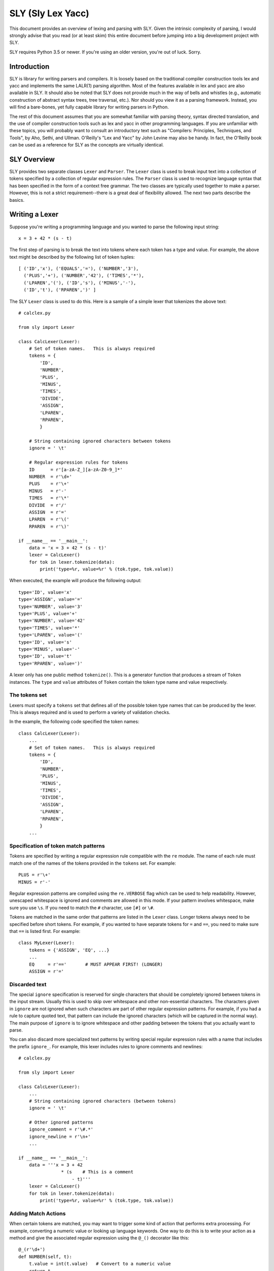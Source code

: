 SLY (Sly Lex Yacc)
==================

This document provides an overview of lexing and parsing with SLY.
Given the intrinsic complexity of parsing, I would strongly advise 
that you read (or at least skim) this entire document before jumping
into a big development project with SLY.  

SLY requires Python 3.5 or newer.  If you're using an older version,
you're out of luck. Sorry.

Introduction
------------
SLY is library for writing parsers and compilers.  It is loosely
based on the traditional compiler construction tools lex and yacc
and implements the same LALR(1) parsing algorithm.  Most of the
features available in lex and yacc are also available in SLY.
It should also be noted that SLY does not provide much in
the way of bells and whistles (e.g., automatic construction of
abstract syntax trees, tree traversal, etc.). Nor should you view it
as a parsing framework. Instead, you will find a bare-bones, yet
fully capable library for writing parsers in Python.

The rest of this document assumes that you are somewhat familiar with
parsing theory, syntax directed translation, and the use of compiler
construction tools such as lex and yacc in other programming
languages. If you are unfamiliar with these topics, you will probably
want to consult an introductory text such as "Compilers: Principles,
Techniques, and Tools", by Aho, Sethi, and Ullman.  O'Reilly's "Lex
and Yacc" by John Levine may also be handy.  In fact, the O'Reilly book can be
used as a reference for SLY as the concepts are virtually identical.

SLY Overview
------------

SLY provides two separate classes ``Lexer`` and ``Parser``.  The
``Lexer`` class is used to break input text into a collection of
tokens specified by a collection of regular expression rules.  The
``Parser`` class is used to recognize language syntax that has been
specified in the form of a context free grammar.    The two classes
are typically used together to make a parser.  However, this is not
a strict requirement--there is a great deal of flexibility allowed.
The next two parts describe the basics.

Writing a Lexer
---------------

Suppose you're writing a programming language and you wanted to parse the
following input string::

    x = 3 + 42 * (s - t)

The first step of parsing is to break the text into tokens where
each token has a type and value. For example, the above text might be
described by the following list of token tuples::

    [ ('ID','x'), ('EQUALS','='), ('NUMBER','3'), 
      ('PLUS','+'), ('NUMBER','42'), ('TIMES','*'),
      ('LPAREN','('), ('ID','s'), ('MINUS','-'),
      ('ID','t'), ('RPAREN',')' ]

The SLY ``Lexer`` class is used to do this.   Here is a sample of a simple
lexer that tokenizes the above text::

    # calclex.py

    from sly import Lexer

    class CalcLexer(Lexer):
        # Set of token names.   This is always required
        tokens = {
            'ID',       
            'NUMBER',
            'PLUS',
            'MINUS',
            'TIMES',
            'DIVIDE',
            'ASSIGN',
            'LPAREN',
            'RPAREN',
            }

        # String containing ignored characters between tokens
        ignore = ' \t'

        # Regular expression rules for tokens
        ID      = r'[a-zA-Z_][a-zA-Z0-9_]*'
        NUMBER  = r'\d+'
        PLUS    = r'\+'
        MINUS   = r'-'
        TIMES   = r'\*'
        DIVIDE  = r'/'
        ASSIGN  = r'='
        LPAREN  = r'\('
        RPAREN  = r'\)'

    if __name__ == '__main__':
        data = 'x = 3 + 42 * (s - t)'
        lexer = CalcLexer()
        for tok in lexer.tokenize(data):
            print('type=%r, value=%r' % (tok.type, tok.value))

When executed, the example will produce the following output::

    type='ID', value='x'
    type='ASSIGN', value='='
    type='NUMBER', value='3'
    type='PLUS', value='+'
    type='NUMBER', value='42'
    type='TIMES', value='*'
    type='LPAREN', value='('
    type='ID', value='s'
    type='MINUS', value='-'
    type='ID', value='t'
    type='RPAREN', value=')'

A lexer only has one public method ``tokenize()``.  This is a generator
function that produces a stream of ``Token`` instances.
The ``type`` and ``value`` attributes of ``Token`` contain the
token type name and value respectively.  

The tokens set
^^^^^^^^^^^^^^^

Lexers must specify a ``tokens`` set that defines all of the possible
token type names that can be produced by the lexer.  This is always
required and is used to perform a variety of validation checks.

In the example, the following code specified the token names::

    class CalcLexer(Lexer):
        ...
        # Set of token names.   This is always required
        tokens = {
            'ID',
            'NUMBER',
            'PLUS',
            'MINUS',
            'TIMES',
            'DIVIDE',
            'ASSIGN',
            'LPAREN',
            'RPAREN',
            }
        ...

Specification of token match patterns
^^^^^^^^^^^^^^^^^^^^^^^^^^^^^^^^^^^^^

Tokens are specified by writing a regular expression rule compatible
with the ``re`` module.  The name of each rule must match one of the
names of the tokens provided in the ``tokens`` set.  For example::

    PLUS = r'\+'
    MINUS = r'-'

Regular expression patterns are compiled using the ``re.VERBOSE`` flag
which can be used to help readability.  However, 
unescaped whitespace is ignored and comments are allowed in this mode.
If your pattern involves whitespace, make sure you use ``\s``.  If you
need to match the ``#`` character, use ``[#]`` or ``\#``.

Tokens are matched in the same order that patterns are listed in the
``Lexer`` class.  Longer tokens always need to be specified before
short tokens.  For example, if you wanted to have separate tokens for
``=`` and ``==``, you need to make sure that ``==`` is listed first.  For
example::

    class MyLexer(Lexer):
        tokens = {'ASSIGN', 'EQ', ...}
        ...
        EQ     = r'=='       # MUST APPEAR FIRST! (LONGER)
        ASSIGN = r'='

Discarded text
^^^^^^^^^^^^^^

The special ``ignore`` specification is reserved for single characters
that should be completely ignored between tokens in the input stream.
Usually this is used to skip over whitespace and other non-essential
characters.  The characters given in ``ignore`` are not ignored when
such characters are part of other regular expression patterns.  For
example, if you had a rule to capture quoted text, that pattern can
include the ignored characters (which will be captured in the normal
way).  The main purpose of ``ignore`` is to ignore whitespace and
other padding between the tokens that you actually want to parse.

You can also discard more specialized text patterns by writing special
regular expression rules with a name that includes the prefix
``ignore_``.  For example, this lexer includes rules to ignore
comments and newlines::

    # calclex.py

    from sly import Lexer

    class CalcLexer(Lexer):
        ...
        # String containing ignored characters (between tokens)
        ignore = ' \t'

        # Other ignored patterns
        ignore_comment = r'\#.*'
        ignore_newline = r'\n+'
        ...

    if __name__ == '__main__':
        data = '''x = 3 + 42 
                    * (s    # This is a comment 
                        - t)'''
        lexer = CalcLexer()
        for tok in lexer.tokenize(data):
            print('type=%r, value=%r' % (tok.type, tok.value))


Adding Match Actions
^^^^^^^^^^^^^^^^^^^^

When certain tokens are matched, you may want to trigger some kind of
action that performs extra processing.  For example, converting
a numeric value or looking up language keywords.  One way to do this
is to write your action as a method and give the associated regular
expression using the ``@_()`` decorator like this::

    @_(r'\d+')
    def NUMBER(self, t):
        t.value = int(t.value)   # Convert to a numeric value
        return t

The method always takes a single argument which is an instance of
type ``Token``.  By default, ``t.type`` is set to the name of the token
(e.g., ``'NUMBER'``).  The function can change the token type and
value as it sees appropriate.  When finished, the resulting token
object should be returned as a result. If no value is returned by the
function, the token is discarded and the next token read.

The ``@_()`` decorator is defined automatically within the ``Lexer``
class--you don't need to do any kind of special import for it. 
It can also accept multiple regular expression rules. For example::

    @_(r'0x[0-9a-fA-F]+',
       r'\d+')
    def NUMBER(self, t):
        if t.value.startswith('0x'):
            t.value = int(t.value[2:], 16)
        else:
            t.value = int(t.value)
        return t

Instead of using the ``@_()`` decorator, you can also write a method
that matches the same name as a token previously specified as a
string. For example::

    ID = r'[a-zA-Z_][a-zA-Z0-9_]*'
    ...
    def ID(self, t):
        reserved = { 'if', 'else', 'while', 'for' }
        if t.value in reserved:
             t.type = t.value.upper()
        return t

This is potentially useful trick for debugging a lexer.  You can temporarily
attach a method a token and have it execute when the token is encountered.
If you later take the method away, the lexer will revert back to its original
behavior.

Line numbers and position tracking
^^^^^^^^^^^^^^^^^^^^^^^^^^^^^^^^^^

By default, lexers know nothing about line numbers.  This is because
they don't know anything about what constitutes a "line" of input
(e.g., the newline character or even if the input is textual data).
To update this information, you need to add a special rule for newlines.
Promote the ``ignore_newline`` rule to a method like this::

    # Define a rule so we can track line numbers
    @_(r'\n+')
    def ignore_newline(self, t):
        self.lineno += len(t.value)

Within the rule, the lineno attribute of the lexer is now updated.
After the line number is updated, the token is discarded since nothing
is returned.

Lexers do not perform and kind of automatic column tracking.  However,
it does record positional information related to each token in the token's
``index`` attribute.  Using this, it is usually possible to compute
column information as a separate step.  For instance, you can search
backwards until you reach the previous newline::

    # Compute column. 
    #     input is the input text string
    #     token is a token instance
    def find_column(text, token):
        last_cr = text.rfind('\n', 0, token.index)
        if last_cr < 0:
            last_cr = 0
        column = (token.index - last_cr) + 1
        return column

Since column information is often only useful in the context of error
handling, calculating the column position can be performed when needed
as opposed to including it on each token.

Literal characters
^^^^^^^^^^^^^^^^^^

Literal characters can be specified by defining a set
``literals`` in the class.  For example::

     class MyLexer(Lexer):
         ...
         literals = { '+','-','*','/' }
         ...

A literal character is a *single character* that is returned "as
is" when encountered by the lexer.  Literals are checked after all of
the defined regular expression rules.  Thus, if a rule starts with one
of the literal characters, it will always take precedence.

When a literal token is returned, both its ``type`` and ``value``
attributes are set to the character itself. For example, ``'+'``.

It's possible to write token methods that perform additional actions
when literals are matched.  However, you'll need to set the token type
appropriately. For example::

     class MyLexer(Lexer):

          literals = { '{', '}' }

          def __init__(self):
              self.nesting_level = 0

          @_(r'\{')
          def lbrace(self, t):
              t.type = '{'      # Set token type to the expected literal
	      self.nesting_level += 1
              return t

          @_(r'\}')
          def rbrace(t):
              t.type = '}'      # Set token type to the expected literal
	      self.nesting_level -=1
              return t

Error handling
^^^^^^^^^^^^^^

If a bad character is encountered while lexing, tokenizing will stop.
However, you can add an ``error()`` method to handle lexing errors
that occur when illegal characters are detected.  The error method
receives a string containing all remaining untokenized text.  A
typical handler might look at this text and skip ahead in some manner.
For example::

    class MyLexer(Lexer):
        ...
        # Error handling rule
        def error(self, value):
            print("Illegal character '%s'" % value[0])
            self.index += 1

In this case, we print the offending character and skip ahead
one character by updating the lexer position.   Error handling in a
parser is often a hard problem.  An error handler might scan ahead
to a logical synchronization point such as a semicolon, a blank line,
or similar landmark.

A More Complete Example
^^^^^^^^^^^^^^^^^^^^^^^

Here is a more complete example that puts many of these concepts 
into practice::

    # calclex.py

    from sly import Lexer
 
    class CalcLexer(Lexer):
        # Set of reserved names (language keywords)
        reserved_words = { 'WHILE', 'IF', 'ELSE', 'PRINT' }

        # Set of token names.   This is always required
        tokens = {
            'NUMBER',
            'ID',
            'PLUS',
            'MINUS',
            'TIMES',
            'DIVIDE',
            'ASSIGN',
            'EQ',
            'LT',
            'LE',
            'GT',
            'GE',
            'NE',
            *reserved_words,
            } 

        literals = { '(', ')', '{', '}', ';' }

        # String containing ignored characters
        ignore = ' \t'

        # Regular expression rules for tokens
        PLUS    = r'\+'
        MINUS   = r'-'
        TIMES   = r'\*'
        DIVIDE  = r'/'
        EQ      = r'=='
        ASSIGN  = r'='
        LE      = r'<='
        LT      = r'<'
        GE      = r'>='
        GT      = r'>'
        NE      = r'!='
    
        @_(r'\d+')
        def NUMBER(self, t):
            t.value = int(t.value)
            return t

        @_(r'[a-zA-Z_][a-zA-Z0-9_]*')
        def ID(self, t):
            # Check if name matches a reserved word (change token type if true)
            if t.value.upper() in self.reserved_words:
                t.type = t.value.upper()
            return t

        ignore_comment = r'\#.*'

        # Line number tracking
        @_(r'\n+')
        def ignore_newline(self, t):
            self.lineno += t.value.count('\n')

        def error(self, value):
            print('Line %d: Bad character %r' % (self.lineno, value[0]))
            self.index += 1

    if __name__ == '__main__':
        data = '''
    # Counting
    x = 0;
    while (x < 10) {
        print x:
        x = x + 1;
    }
    '''
        lexer = CalcLexer()
        for tok in lexer.tokenize(data):
            print(tok)

If you run this code, you'll get output that looks like this::

    Token(ID, 'x', 3, 12)
    Token(ASSIGN, '=', 3, 14)
    Token(NUMBER, 0, 3, 16)
    Token(;, ';', 3, 17)
    Token(WHILE, 'while', 4, 19)
    Token((, '(', 4, 25)
    Token(ID, 'x', 4, 26)
    Token(LT, '<', 4, 28)
    Token(NUMBER, 10, 4, 30)
    Token(), ')', 4, 32)
    Token({, '{', 4, 34)
    Token(PRINT, 'print', 5, 40)
    Token(ID, 'x', 5, 46)
    Line 5: Bad character ':'
    Token(ID, 'x', 6, 53)
    Token(ASSIGN, '=', 6, 55)
    Token(ID, 'x', 6, 57)
    Token(PLUS, '+', 6, 59)
    Token(NUMBER, 1, 6, 61)
    Token(;, ';', 6, 62)
    Token(}, '}', 7, 64)

Study this example closely.  It might take a bit to digest, but all of the
essential parts of writing a lexer are there. Tokens have to be specified
with regular expression rules. You can optionally attach actions that
execute when certain patterns are encountered.  Certain features such as
character literals are there mainly for convenience, saving you the trouble
of writing separate regular expression rules. You can also add error handling.

Writing a Parser
----------------

The ``Parser`` class is used to parse language syntax.  Before showing
an example, there are a few important bits of background that must be
covered.

Parsing Background
^^^^^^^^^^^^^^^^^^
When writing a parser, *syntax* is usually specified in terms of a BNF
grammar.  For example, if you wanted to parse simple arithmetic
expressions, you might first write an unambiguous grammar
specification like this::

    expr       : expr + term
               | expr - term
               | term
 
    term       : term * factor
               | term / factor
               | factor

    factor     : NUMBER
               | ( expr )

In the grammar, symbols such as ``NUMBER``, ``+``, ``-``, ``*``, and
``/`` are known as *terminals* and correspond to raw input tokens.
Identifiers such as ``term`` and ``factor`` refer to grammar rules
comprised of a collection of terminals and other rules.  These
identifiers are known as *non-terminals*.  The separation of the
grammar into different levels (e.g., ``expr`` and ``term``) encodes
the operator precedence rules for the different operations. In this
case, multiplication and division have higher precedence than addition
and subtraction.

The semantics of what happens during parsing is often specified using
a technique known as syntax directed translation.  In syntax directed
translation, the symbols in the grammar become a kind of
object. Values can be attached each symbol and operations carried out
on those values when different grammar rules are recognized.  For
example, given the expression grammar above, you might write the
specification for the operation of a simple calculator like this::

    Grammar                   Action
    ------------------------  -------------------------------- 
    expr0   : expr1 + term    expr0.val = expr1.val + term.val
            | expr1 - term    expr0.val = expr1.val - term.val
            | term            expr0.val = term.val

    term0   : term1 * factor  term0.val = term1.val * factor.val
            | term1 / factor  term0.val = term1.val / factor.val
            | factor          term0.val = factor.val

    factor  : NUMBER          factor.val = int(NUMBER.val)
            | ( expr )        factor.val = expr.val

In this grammar, new values enter via the ``NUMBER`` token.  Those
values then propagate according to the actions described above.  For
example, ``factor.val = int(NUMBER.val)`` propagates the value from
``NUMBER`` to ``factor``.  ``term0.val = factor.val`` propagates the
value from ``factor`` to ``term``.  Rules such as ``expr0.val =
expr1.val + term1.val`` combine and propagate values further. Just to 
illustrate, here is how values propagate in the expression ``2 + 3 * 4``::

     NUMBER.val=2 + NUMBER.val=3 * NUMBER.val=4    # NUMBER -> factor
     factor.val=2 + NUMBER.val=3 * NUMBER.val=4    # factor -> term
     term.val=2 + NUMBER.val=3 * NUMBER.val=4      # term -> expr
     expr.val=2 + NUMBER.val=3 * NUMBER.val=4      # NUMBER -> factor
     expr.val=2 + factor.val=3 * NUMBER.val=4      # factor -> term
     expr.val=2 + term.val=3 * NUMBER.val=4        # NUMBER -> factor
     expr.val=2 + term.val=3 * factor.val=4        # term * factor -> term
     expr.val=2 + term.val=12                      # expr + term -> expr
     expr.val=14                                   

SLY uses a parsing technique known as LR-parsing or shift-reduce
parsing.  LR parsing is a bottom up technique that tries to recognize
the right-hand-side of various grammar rules.  Whenever a valid
right-hand-side is found in the input, the appropriate action method
is triggered and the grammar symbols on right hand side are replaced
by the grammar symbol on the left-hand-side.

LR parsing is commonly implemented by shifting grammar symbols onto a
stack and looking at the stack and the next input token for patterns
that match one of the grammar rules.  The details of the algorithm can
be found in a compiler textbook, but the following example illustrates
the steps that are performed when parsing the expression ``3 + 5 * (10
- 20)`` using the grammar defined above.  In the example, the special
symbol ``$`` represents the end of input::

    Step Symbol Stack           Input Tokens            Action
    ---- ---------------------  ---------------------   -------------------------------
    1                           3 + 5 * ( 10 - 20 )$    Shift 3
    2    3                        + 5 * ( 10 - 20 )$    Reduce factor : NUMBER
    3    factor                   + 5 * ( 10 - 20 )$    Reduce term   : factor
    4    term                     + 5 * ( 10 - 20 )$    Reduce expr : term
    5    expr                     + 5 * ( 10 - 20 )$    Shift +
    6    expr +                     5 * ( 10 - 20 )$    Shift 5
    7    expr + 5                     * ( 10 - 20 )$    Reduce factor : NUMBER
    8    expr + factor                * ( 10 - 20 )$    Reduce term   : factor
    9    expr + term                  * ( 10 - 20 )$    Shift *
    10   expr + term *                  ( 10 - 20 )$    Shift (
    11   expr + term * (                  10 - 20 )$    Shift 10
    12   expr + term * ( 10                  - 20 )$    Reduce factor : NUMBER
    13   expr + term * ( factor              - 20 )$    Reduce term : factor
    14   expr + term * ( term                - 20 )$    Reduce expr : term
    15   expr + term * ( expr                - 20 )$    Shift -
    16   expr + term * ( expr -                20 )$    Shift 20
    17   expr + term * ( expr - 20                )$    Reduce factor : NUMBER
    18   expr + term * ( expr - factor            )$    Reduce term : factor
    19   expr + term * ( expr - term              )$    Reduce expr : expr - term
    20   expr + term * ( expr                     )$    Shift )
    21   expr + term * ( expr )                    $    Reduce factor : (expr)
    22   expr + term * factor                      $    Reduce term : term * factor
    23   expr + term                               $    Reduce expr : expr + term
    24   expr                                      $    Reduce expr
    25                                             $    Success!

When parsing the expression, an underlying state machine and the
current input token determine what happens next.  If the next token
looks like part of a valid grammar rule (based on other items on the
stack), it is generally shifted onto the stack.  If the top of the
stack contains a valid right-hand-side of a grammar rule, it is
usually "reduced" and the symbols replaced with the symbol on the
left-hand-side.  When this reduction occurs, the appropriate action is
triggered (if defined).  If the input token can't be shifted and the
top of stack doesn't match any grammar rules, a syntax error has
occurred and the parser must take some kind of recovery step (or bail
out).  A parse is only successful if the parser reaches a state where
the symbol stack is empty and there are no more input tokens.

It is important to note that the underlying implementation is built
around a large finite-state machine that is encoded in a collection of
tables. The construction of these tables is non-trivial and
beyond the scope of this discussion.  However, subtle details of this
process explain why, in the example above, the parser chooses to shift
a token onto the stack in step 9 rather than reducing the
rule ``expr : expr + term``.

Parsing Example
^^^^^^^^^^^^^^^
Suppose you wanted to make a grammar for evaluating simple arithmetic
expressions as previously described.  Here is how you would do it with
SLY::

    from sly import Parser
    from calclex import CalcLexer

    class CalcParser(Parser):
        # Get the token list from the lexer (required)
        tokens = CalcLexer.tokens

        # Grammar rules and actions
        @_('expr PLUS term')
        def expr(self, p):
            return p[0] + p[2]

        @_('expr MINUS term')
        def expr(self, p):
            return p[0] - p[2]

        @_('term')
        def expr(self, p):
            return p[0]

        @_('term TIMES factor')
        def term(self, p):
            return p[0] * p[2]

        @_('term DIVIDE factor')
        def term(self, p):
            return p[0] / p[2]

        @_('factor')
        def term(self, p):
            return p[0]

        @_('NUMBER')
        def factor(self, p):
            return p[0]

        @_('LPAREN expr RPAREN')
        def factor(self, p):
            return p[1]

    if __name__ == '__main__':
        lexer = CalcLexer()
        parser = CalcParser()

        while True:
            try:
                text = input('calc > ')
                result = parser.parse(lexer.tokenize(text))
                print(result)
            except EOFError:
                break

In this example, each grammar rule is defined by a method that's been
decorated by ``@_(rule)`` decorator.  The very first grammar rule
defines the top of the parse (the first rule listed in a BNF grammar).
The name of each method must match the name of the grammar rule being
parsed.  The argument to the ``@_()`` decorator is a string describing
the right-hand-side of the grammar.  Thus, a grammar rule like this::

    expr : expr PLUS term

becomes a method like this::

    @_('expr PLUS term')
    def expr(self, p):
        ...

The method is triggered when that grammar rule is recognized on the
input.  As an argument, the method receives a sequence of grammar symbol
values ``p`` that is accessed as an array of symbols.  The mapping between
elements of ``p`` and the grammar rule is as shown here::

    #   p[0] p[1] p[2]   
    #    |    |    |
    @_('expr PLUS term')
    def expr(self, p):
        ...

For tokens, the value of the corresponding ``p[i]`` is the *same* as
the ``p.value`` attribute assigned to tokens in the lexer module.  For
non-terminals, the value is whatever was returned by the methods
defined for that rule.

Within each rule, you return a value that becomes associated with that
grammar symbol elsewhere. In the example shown, rules are carrying out
the evaluation of an arithmetic expression::

    @_('expr PLUS term')
    def expr(self, p):
        return p[0] + p[2]

There are many other kinds of things that might happen in a rule
though. For example, a rule might construct part of a parse tree
instead::

    @_('expr PLUS term')
    def expr(self, p):
        return ('+', p[0], p[2])

or perhaps create an instance related to an abstract syntax tree::

    class BinOp(object):
        def __init__(self, op, left, right):
            self.op = op
            self.left = left
            self.right = right

    @_('expr PLUS term')
    def expr(self, p):
        return BinOp('+', p[0], p[2])

The key thing is that the method returns the value that's going to
be attached to the symbol "expr" in this case.  This is the propagation
of values that was described in the previous section.

Combining Grammar Rule Functions
^^^^^^^^^^^^^^^^^^^^^^^^^^^^^^^^

When grammar rules are similar, they can be combined into a single method.
For example, suppose you had two rules that were constructing a parse tree::

    @_('expr PLUS term')
    def expr(self, p):
        return ('+', p[0], p[2])

    @_('expr MINUS term')
    def expr(self, p):
        return ('-', p[0], p[2])

Instead of writing two functions, you might write a single function like this::

    @_('expr PLUS term',
       'expr MINUS term')
    def expr(self, p):
        return (p[1], p[0], p[2])

In general, the ``@_()`` decorator for any given method can list
multiple grammar rules.  When combining grammar rules into a single
function though, it is usually a good idea for all of the rules to
have a similar structure (e.g., the same number of terms).  Otherwise,
the corresponding action code may end up being more complicated than
necessary.

Character Literals
^^^^^^^^^^^^^^^^^^

If desired, a grammar may contain tokens defined as single character
literals.  For example::

    @_('expr "+" term')
    def expr(self, p):
        return p[0] + p[2]

    @_('expr "-" term')
    def expr(self, p):
        return p[0] - p[2]

A character literal must be enclosed in quotes such as ``"+"``.  In
addition, if literals are used, they must be declared in the
corresponding lexer class through the use of a special ``literals``
declaration::

    class CalcLexer(Lexer):
        ...
        literals = { '+','-','*','/' }
        ...

Character literals are limited to a single character.  Thus, it is not
legal to specify literals such as ``<=`` or ``==``.  For this, use the
normal lexing rules (e.g., define a rule such as ``LE = r'<='``).

Empty Productions
^^^^^^^^^^^^^^^^^

If you need an empty production, define a special rule like this::

    @_('')
    def empty(self, p):
        pass

Now to use the empty production elsewhere, use the name 'empty' as a symbol.  For
example, suppose you need to encode a rule that involved an optional item like this::

    spam : optitem grok

    optitem : item
            | empty


You would encode the rules in SLY as follows::

    @_('optitem grok')
    def spam(self, p):
        ...

    @_('item')
    def optitem(self, p):
        ...

    @_('empty')
    def optitem(self, p):
        ...

Note: You could write empty rules anywhere by specifying an empty
string. However,writing an "empty" rule and using "empty" to denote an
empty production may be easier to read and more clearly state your
intention.

Dealing With Ambiguous Grammars
^^^^^^^^^^^^^^^^^^^^^^^^^^^^^^^

The expression grammar given in the earlier example has been written
in a special format to eliminate ambiguity.  However, in many
situations, it is extremely difficult or awkward to write grammars in
this format.  A much more natural way to express the grammar is in a
more compact form like this::

    expr : expr PLUS expr
         | expr MINUS expr
         | expr TIMES expr
         | expr DIVIDE expr
         | LPAREN expr RPAREN
         | NUMBER

Unfortunately, this grammar specification is ambiguous.  For example,
if you are parsing the string "3 * 4 + 5", there is no way to tell how
the operators are supposed to be grouped.  For example, does the
expression mean "(3 * 4) + 5" or is it "3 * (4+5)"?

When an ambiguous grammar is given, you will get messages about
"shift/reduce conflicts" or "reduce/reduce conflicts".  A shift/reduce
conflict is caused when the parser generator can't decide whether or
not to reduce a rule or shift a symbol on the parsing stack.  For
example, consider the string "3 * 4 + 5" and the internal parsing
stack::

    Step Symbol Stack  Input Tokens       Action
    ---- ------------- ----------------   -------------------------------
    1    $                   3 * 4 + 5$   Shift 3
    2    $ 3                   * 4 + 5$   Reduce : expr : NUMBER
    3    $ expr                * 4 + 5$   Shift *
    4    $ expr *                4 + 5$   Shift 4
    5    $ expr * 4                + 5$   Reduce: expr : NUMBER
    6    $ expr * expr             + 5$   SHIFT/REDUCE CONFLICT ????

In this case, when the parser reaches step 6, it has two options.  One
is to reduce the rule ``expr : expr * expr`` on the stack.  The other
option is to shift the token ``+`` on the stack.  Both options are
perfectly legal from the rules of the context-free-grammar.

By default, all shift/reduce conflicts are resolved in favor of
shifting.  Therefore, in the above example, the parser will always
shift the ``+`` instead of reducing.  Although this strategy works in
many cases (for example, the case of "if-then" versus "if-then-else"),
it is not enough for arithmetic expressions.  In fact, in the above
example, the decision to shift ``+`` is completely wrong---we should
have reduced ``expr * expr`` since multiplication has higher
mathematical precedence than addition.

To resolve ambiguity, especially in expression grammars, SLY allows
individual tokens to be assigned a precedence level and associativity.
This is done by adding a variable ``precedence`` to the parser class
like this::

    class CalcParser(Parser):
        ...
        precedence = (
           ('left', 'PLUS', 'MINUS'),
           ('left', 'TIMES', 'DIVIDE'),
        )
        ...

This declaration specifies that ``PLUS``/``MINUS`` have the
same precedence level and are left-associative and that
``TIMES``/``DIVIDE`` have the same precedence and are
left-associative.  Within the ``precedence`` declaration, tokens
are ordered from lowest to highest precedence. Thus, this declaration
specifies that ``TIMES``/``DIVIDE`` have higher precedence
than ``PLUS``/``MINUS`` (since they appear later in the
precedence specification).

The precedence specification works by associating a numerical
precedence level value and associativity direction to the listed
tokens.  For example, in the above example you get::

    PLUS      : level = 1,  assoc = 'left'
    MINUS     : level = 1,  assoc = 'left'
    TIMES     : level = 2,  assoc = 'left'
    DIVIDE    : level = 2,  assoc = 'left'

These values are then used to attach a numerical precedence value and
associativity direction to each grammar rule. *This is always
determined by looking at the precedence of the right-most terminal
symbol.*  For example::

    expr : expr PLUS expr           # level = 1, left
         | expr MINUS expr          # level = 1, left
         | expr TIMES expr          # level = 2, left
         | expr DIVIDE expr         # level = 2, left
         | LPAREN expr RPAREN       # level = None (not specified)
         | NUMBER                   # level = None (not specified)

When shift/reduce conflicts are encountered, the parser generator
resolves the conflict by looking at the precedence rules and
associativity specifiers.

1. If the current token has higher precedence than the rule on the stack, it is shifted.

2. If the grammar rule on the stack has higher precedence, the rule is reduced.

3. If the current token and the grammar rule have the same precedence,
   the rule is reduced for left associativity, whereas the token is
   shifted for right associativity.

4. If nothing is known about the precedence, shift/reduce conflicts
   are resolved in favor of shifting (the default).

For example, if ``expr PLUS expr`` has been parsed and the
next token is ``TIMES``, the action is going to be a shift because
``TIMES`` has a higher precedence level than ``PLUS``.  On the other hand,
if ``expr TIMES expr`` has been parsed and the next token is
``PLUS``, the action is going to be reduce because ``PLUS`` has a lower
precedence than ``TIMES.``

When shift/reduce conflicts are resolved using the first three
techniques (with the help of precedence rules), SLY will
report no errors or conflicts in the grammar.

One problem with the precedence specifier technique is that it is
sometimes necessary to change the precedence of an operator in certain
contexts.  For example, consider a unary-minus operator in ``3 + 4 *
-5``.  Mathematically, the unary minus is normally given a very high
precedence--being evaluated before the multiply.  However, in our
precedence specifier, ``MINUS`` has a lower precedence than ``TIMES``.  To
deal with this, precedence rules can be given for so-called "fictitious tokens"
like this::

    class CalcParser(Parser):
        ...
        precedence = (
            ('left', 'PLUS', 'MINUS'),
            ('left', 'TIMES', 'DIVIDE'),
            ('right', 'UMINUS'),            # Unary minus operator
        )

Now, in the grammar file, you write the unary minus rule like this::

        @_('MINUS expr %prec UMINUS')
        def expr(p):
           p[0] = -p[2]

In this case, ``%prec UMINUS`` overrides the default rule precedence--setting it to that
of ``UMINUS`` in the precedence specifier.

At first, the use of ``UMINUS`` in this example may appear very confusing.
``UMINUS`` is not an input token or a grammar rule.  Instead, you should
think of it as the name of a special marker in the precedence table.
When you use the ``%prec`` qualifier, you're telling SLY
that you want the precedence of the expression to be the same as for
this special marker instead of the usual precedence.

It is also possible to specify non-associativity in the ``precedence``
table. This is used when you *don't* want operations to chain
together.  For example, suppose you wanted to support comparison
operators like ``<`` and ``>`` but you didn't want combinations like
``a < b < c``.  To do this, specify the precedence rules like this::

    class MyParser(Parser):
         ...
         precedence = (
              ('nonassoc', 'LESSTHAN', 'GREATERTHAN'),  # Nonassociative operators
              ('left', 'PLUS', 'MINUS'),
              ('left', 'TIMES', 'DIVIDE'),
              ('right', 'UMINUS'),            # Unary minus operator
         )

If you do this, the occurrence of input text such as ``a < b < c``
will result in a syntax error.  However, simple expressions such as
``a < b`` will still be fine.

Reduce/reduce conflicts are caused when there are multiple grammar
rules that can be applied to a given set of symbols.  This kind of
conflict is almost always bad and is always resolved by picking the
rule that appears first in the grammar file.   Reduce/reduce conflicts
are almost always caused when different sets of grammar rules somehow
generate the same set of symbols.  For example::

    assignment :  ID EQUALS NUMBER
               |  ID EQUALS expr
           
    expr       : expr PLUS expr
               | expr MINUS expr
               | expr TIMES expr
               | expr DIVIDE expr
               | LPAREN expr RPAREN
               | NUMBER

In this case, a reduce/reduce conflict exists between these two rules::

    assignment  : ID EQUALS NUMBER
    expr        : NUMBER

For example, if you're parsing ``a = 5``, the parser can't figure out if this
is supposed to be reduced as ``assignment : ID EQUALS NUMBER`` or
whether it's supposed to reduce the 5 as an expression and then reduce
the rule ``assignment : ID EQUALS expr``.

It should be noted that reduce/reduce conflicts are notoriously
difficult to spot simply looking at the input grammar.  When a
reduce/reduce conflict occurs, SLY will try to help by
printing a warning message such as this::

    WARNING: 1 reduce/reduce conflict
    WARNING: reduce/reduce conflict in state 15 resolved using rule (assignment -> ID EQUALS NUMBER)
    WARNING: rejected rule (expression -> NUMBER)

This message identifies the two rules that are in conflict.  However,
it may not tell you how the parser arrived at such a state.  To try
and figure it out, you'll probably have to look at your grammar and
the contents of the parser debugging file with an appropriately high
level of caffeination (see the next section).

Parser Debugging
^^^^^^^^^^^^^^^^

Tracking down shift/reduce and reduce/reduce conflicts is one of the
finer pleasures of using an LR parsing algorithm.  To assist in
debugging, you can have SLY produce a debugging file when it
constructs the parsing tables.  Add a ``debugfile`` attribute to your
class like this::

    class CalcParser(Parser):
        debugfile = 'parser.out'
        ...

When present, this will write the entire grammar along with all parsing
states to the file you specify.  Each state of the parser is shown
as output that looks something like this::

    state 2
    
        (7) factor -> LPAREN . expr RPAREN
        (1) expr -> . term
        (2) expr -> . expr MINUS term
        (3) expr -> . expr PLUS term
        (4) term -> . factor
        (5) term -> . term DIVIDE factor
        (6) term -> . term TIMES factor
        (7) factor -> . LPAREN expr RPAREN
        (8) factor -> . NUMBER
        LPAREN          shift and go to state 2
        NUMBER          shift and go to state 3
    
        factor                         shift and go to state 1
        term                           shift and go to state 4
        expr                           shift and go to state 6

Each state keeps track of the grammar rules that might be in the
process of being matched at that point.  Within each rule, the "."
character indicates the current location of the parse within that
rule.  In addition, the actions for each valid input token are listed.
By looking at these rules (and with a little practice), you can
usually track down the source of most parsing conflicts.  It should
also be stressed that not all shift-reduce conflicts are bad.
However, the only way to be sure that they are resolved correctly is
to look at the debugging file.
  
Syntax Error Handling
^^^^^^^^^^^^^^^^^^^^^

If you are creating a parser for production use, the handling of
syntax errors is important.  As a general rule, you don't want a
parser to simply throw up its hands and stop at the first sign of
trouble.  Instead, you want it to report the error, recover if
possible, and continue parsing so that all of the errors in the input
get reported to the user at once.  This is the standard behavior found
in compilers for languages such as C, C++, and Java.

In SLY, when a syntax error occurs during parsing, the error is immediately
detected (i.e., the parser does not read any more tokens beyond the
source of the error).  However, at this point, the parser enters a
recovery mode that can be used to try and continue further parsing.
As a general rule, error recovery in LR parsers is a delicate
topic that involves ancient rituals and black-magic.   The recovery mechanism
provided by SLY is comparable to Unix yacc so you may want
consult a book like O'Reilly's "Lex and Yacc" for some of the finer details.

When a syntax error occurs, SLY performs the following steps:

1. On the first occurrence of an error, the user-defined ``error()``
   method is called with the offending token as an argument. However, if
   the syntax error is due to reaching the end-of-file, an argument of
   ``None`` is passed.  Afterwards, the parser enters an "error-recovery"
   mode in which it will not make future calls to ``error()`` until it
   has successfully shifted at least 3 tokens onto the parsing stack.

2. If no recovery action is taken in ``error()``, the offending
   lookahead token is replaced with a special ``error`` token.

3. If the offending lookahead token is already set to ``error``,
   the top item of the parsing stack is deleted.

4. If the entire parsing stack is unwound, the parser enters a restart
   state and attempts to start parsing from its initial state.

5. If a grammar rule accepts ``error`` as a token, it will be
   shifted onto the parsing stack.

6. If the top item of the parsing stack is ``error``, lookahead tokens
   will be discarded until the parser can successfully shift a new
   symbol or reduce a rule involving ``error``.

Recovery and resynchronization with error rules
~~~~~~~~~~~~~~~~~~~~~~~~~~~~~~~~~~~~~~~~~~~~~~~

The most well-behaved approach for handling syntax errors is to write
grammar rules that include the ``error`` token.  For example,
suppose your language had a grammar rule for a print statement like
this::

    @_('PRINT expr SEMI')
    def statement(self, p):
        ...

To account for the possibility of a bad expression, you might write an
additional grammar rule like this::

    @_('PRINT error SEMI')
    def statement(self, p):
        print("Syntax error in print statement. Bad expression")

In this case, the ``error`` token will match any sequence of
tokens that might appear up to the first semicolon that is
encountered.  Once the semicolon is reached, the rule will be
invoked and the ``error`` token will go away.

This type of recovery is sometimes known as parser resynchronization.
The ``error`` token acts as a wildcard for any bad input text and
the token immediately following ``error`` acts as a
synchronization token.

It is important to note that the ``error`` token usually does not
appear as the last token on the right in an error rule.  For example::

    @_('PRINT error')
    def statement(self, p):
        print("Syntax error in print statement. Bad expression")

This is because the first bad token encountered will cause the rule to
be reduced--which may make it difficult to recover if more bad tokens
immediately follow.    It's better to have some kind of landmark such as
a semicolon, closing parenthesese, or other token that can be used as
a synchronization point.

Panic mode recovery
~~~~~~~~~~~~~~~~~~~

An alternative error recovery scheme is to enter a panic mode recovery
in which tokens are discarded to a point where the parser might be
able to recover in some sensible manner.

Panic mode recovery is implemented entirely in the ``error()``
function.  For example, this function starts discarding tokens until
it reaches a closing '}'.  Then, it restarts the parser in its initial
state::

    def error(self, p):
        print("Whoa. You are seriously hosed.")
        if not p:
            print("End of File!")
            return

        # Read ahead looking for a closing '}'
        while True:
            tok = next(self.tokens, None)
            if not tok or tok.type == 'RBRACE': 
                break
        self.restart()

This function discards the bad token and tells the parser that
the error was ok::

    def error(self, p):
        if p:
             print("Syntax error at token", p.type)
             # Just discard the token and tell the parser it's okay.
             self.errok()
         else:
             print("Syntax error at EOF")

A few additional details about some of the attributes and methods being used:

- ``self.errok()``.  This resets the parser state so it doesn't think
  it's in error-recovery mode.  This will prevent an ``error`` token
  from being generated and will reset the internal error counters so
  that the next syntax error will call ``error()`` again.

- ``self.tokens``. This is the iterable sequence of tokens being parsed. Calling
  ``next(self.tokens)`` will force it to advance by one token.

- ``self.restart()``.  This discards the entire parsing stack and
  resets the parser to its initial state.

To supply the next lookahead token to the parser, ``error()`` can return a token.  This might be
useful if trying to synchronize on special characters.  For example::

    def error(self, tok):
        # Read ahead looking for a terminating ";"
        while True:
            tok = next(self.tokens, None)           # Get the next token
            if not tok or tok.type == 'SEMI': 
                break
            self.errok()

        # Return SEMI to the parser as the next lookahead token
        return tok  

When Do Syntax Errors Get Reported?
~~~~~~~~~~~~~~~~~~~~~~~~~~~~~~~~~~~

In most cases, SLY will handle errors as soon as a bad input token is
detected on the input.  However, be aware that SLY may choose to delay
error handling until after it has reduced one or more grammar rules
first.  This behavior might be unexpected, but it's related to special
states in the underlying parsing table known as "defaulted states."  A
defaulted state is parsing condition where the same grammar rule will
be reduced regardless of what valid token comes next on the input.
For such states, SLY chooses to go ahead and reduce the grammar rule
*without reading the next input token*.  If the next token is bad, SLY
will eventually get around to reading it and report a syntax error.
It's just a little unusual in that you might see some of your grammar
rules firing immediately prior to the syntax error.

General comments on error handling
~~~~~~~~~~~~~~~~~~~~~~~~~~~~~~~~~~

For normal types of languages, error recovery with error rules and
resynchronization characters is probably the most reliable
technique. This is because you can instrument the grammar to catch
errors at selected places where it is relatively easy to recover and
continue parsing.  Panic mode recovery is really only useful in
certain specialized applications where you might want to discard huge
portions of the input text to find a valid restart point.

Line Number and Position Tracking
^^^^^^^^^^^^^^^^^^^^^^^^^^^^^^^^^

Position tracking is often a tricky problem when writing compilers.
By default, SLY tracks the line number and position of all tokens.
The following attributes may be useful in a production rule:

- ``p.lineno``. Line number of the left-most terminal in a production.
- ``p.index``. Lexing index of the left-most terminal in a production.

For example::

    @_('expr PLUS expr')
    def expr(self, p):
        line   = p.lineno      # line number of the PLUS token
        index  = p.index       # Index of the PLUS token in input text


SLY doesn't propagate line number information to non-terminals. If you need
this, you'll need to store line number information yourself and propagate it
in AST nodes or some other data structure.

AST Construction
^^^^^^^^^^^^^^^^

SLY provides no special functions for constructing an abstract syntax
tree.  However, such construction is easy enough to do on your own.

A minimal way to construct a tree is to create and
propagate a tuple or list in each grammar rule function.   There
are many possible ways to do this, but one example is something
like this::

    @_('expr PLUS expr',
       'expr MINUS expr', 
       'expr TIMES expr',
       'expr DIVIDE expr')
    def expr(self, p):
        return ('binary-expression', p[1], p[0], p[2])

    @_('LPAREN expr RPAREN')
    def expr(self, p):
        return ('group-expression',p[1])

    @_('NUMBER')
    def expr(self, p):
        return ('number-expression', p[0])

Another approach is to create a set of data structure for different
kinds of abstract syntax tree nodes and create different node types
in each rule::

    class Expr: 
        pass

    class BinOp(Expr):
        def __init__(self, op, left, right)
            self.op = op
            self.left = left
            self.right = right

    class Number(Expr):
        def __init__(self, value):
            self.value = value

    @_('expr PLUS expr',
       'expr MINUS expr', 
       'expr TIMES expr',
       'expr DIVIDE expr')
    def expr(self, p):
        return BinOp(p[1], p[0], p[2])

    @_('LPAREN expr RPAREN')
    def expr(self, p):
        return p[1]

    @_('NUMBER')
    def expr(self, p):
        return Number(p[0])

The advantage to this approach is that it may make it easier to attach
more complicated semantics, type checking, code generation, and other
features to the node classes.

Changing the starting symbol
^^^^^^^^^^^^^^^^^^^^^^^^^^^^

Normally, the first rule found in a parser class defines the starting
grammar rule (top level rule).  To change this, supply a ``start``
specifier in your class.  For example::

    class CalcParser(Parser):
        start = 'foo'

        @_('A B')
        def bar(self, p):
            ...

        @_('bar X')
        def foo(self, p):     # Parsing starts here (start symbol above)
            ...

The use of a ``start`` specifier may be useful during debugging
since you can use it to work with a subset of a larger grammar.

Embedded Actions
^^^^^^^^^^^^^^^^

The parsing technique used by SLY only allows actions to be executed
at the end of a rule.  For example, suppose you have a rule like this::

    @_('A B C D')
    def foo(self, p):
        print("Parsed a foo", p[0],p[1],p[2],p[3])

In this case, the supplied action code only executes after all of the
symbols ``A``, ``B``, ``C``, and ``D`` have been
parsed. Sometimes, however, it is useful to execute small code
fragments during intermediate stages of parsing.  For example, suppose
you wanted to perform some action immediately after ``A`` has
been parsed. To do this, write an empty rule like this::

    @_('A seen_A B C D')
    def foo(self, p):
        print("Parsed a foo", p[0],p[2],p[3],p[4])
        print("seen_A returned", p[1])

    @_('')
    def seen_A(self, p):
        print("Saw an A = ", p[-1])   # Access grammar symbol to the left
        return 'some_value'           # Assign value to seen_A

In this example, the empty ``seen_A`` rule executes immediately after
``A`` is shifted onto the parsing stack.  Within this rule, ``p[-1]``
refers to the symbol on the stack that appears immediately to the left
of the ``seen_A`` symbol.  In this case, it would be the value of
``A`` in the ``foo`` rule immediately above.  Like other rules, a
value can be returned from an embedded action by returning it.

The use of embedded actions can sometimes introduce extra shift/reduce
conflicts.  For example, this grammar has no conflicts::

    @_('abcd',
       'abcx')
    def foo(self, p):
        pass

    @_('A B C D')
    def abcd(self, p):
        pass

    @_('A B C X')
    def abcx(self, p):
        pass

However, if you insert an embedded action into one of the rules like this::

    @_('abcd',
       'abcx')
    def foo(self, p):
        pass

    @_('A B C D')
    def abcd(self, p):
        pass

    @_('A B seen_AB C X')
    def abcx(self, p):
        pass

    @_('')
    def seen_AB(self, p):
        pass

an extra shift-reduce conflict will be introduced.  This conflict is
caused by the fact that the same symbol ``C`` appears next in
both the ``abcd`` and ``abcx`` rules.  The parser can either
shift the symbol (``abcd`` rule) or reduce the empty
rule ``seen_AB`` (``abcx`` rule).

A common use of embedded rules is to control other aspects of parsing
such as scoping of local variables.  For example, if you were parsing
C code, you might write code like this::

    @_('LBRACE new_scope statements RBRACE')
    def statements(self, p):
        # Action code
        ...
        pop_scope()        # Return to previous scope
    
    @_('')
    def new_scope(self, p):
        # Create a new scope for local variables
        create_scope()
        ...

In this case, the embedded action ``new_scope`` executes
immediately after a ``LBRACE`` (``{``) symbol is parsed.
This might adjust internal symbol tables and other aspects of the
parser.  Upon completion of the rule ``statements``, code
undos the operations performed in the embedded action
(e.g., ``pop_scope()``).
